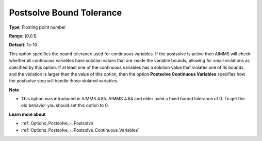 

.. _Options_Postsolve_-_Postsolve_Bound_Tolerance:


Postsolve Bound Tolerance
=========================



**Type**:	Floating point number	

**Range**:	[0,0.1]	

**Default**:	1e-10	



This option specifies the bound tolerance used for continuous variables. If the postsolve is active then AIMMS will check whether all continuous variables have solution values that are inside the variable bounds, allowing for small violations as specified by this option. If at least one of the continuous variables has a solution value that violates one of its bounds, and the violation is larger than the value of this option, then the option **Postsolve Continuous Variables**  specifies how the postsolve step will handle those violated variables.



**Note** 

*	This option was introduced in AIMMS 4.85. AIMMS 4.84 and older used a fixed bound tolerance of 0. To get the old behavior you should set this option to 0.




**Learn more about** 

*	:ref:`Options_Postsolve_-_Postsolve` 
*	:ref:`Options_Postsolve_-_Postsolve_Continuous_Variables` 



